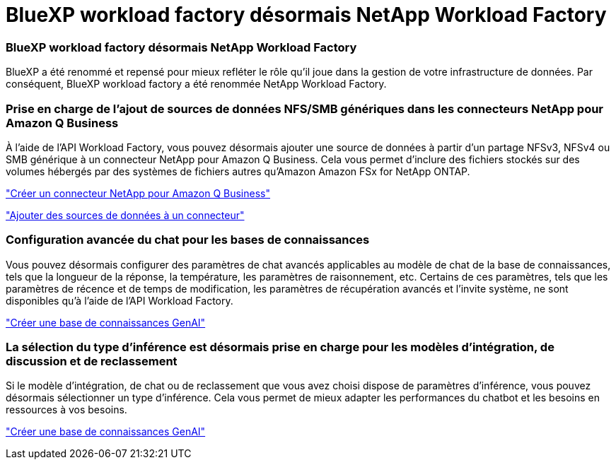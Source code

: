 = BlueXP workload factory désormais NetApp Workload Factory
:allow-uri-read: 




=== BlueXP workload factory désormais NetApp Workload Factory

BlueXP a été renommé et repensé pour mieux refléter le rôle qu'il joue dans la gestion de votre infrastructure de données. Par conséquent, BlueXP workload factory a été renommée NetApp Workload Factory.



=== Prise en charge de l'ajout de sources de données NFS/SMB génériques dans les connecteurs NetApp pour Amazon Q Business

À l’aide de l’API Workload Factory, vous pouvez désormais ajouter une source de données à partir d’un partage NFSv3, NFSv4 ou SMB générique à un connecteur NetApp pour Amazon Q Business. Cela vous permet d'inclure des fichiers stockés sur des volumes hébergés par des systèmes de fichiers autres qu'Amazon Amazon FSx for NetApp ONTAP.

link:https://docs.netapp.com/us-en/workload-genai/connector/define-connector.html["Créer un connecteur NetApp pour Amazon Q Business"]

link:https://docs.netapp.com/us-en/workload-genai/connector/define-connector.html#add-data-sources-to-the-connector["Ajouter des sources de données à un connecteur"]



=== Configuration avancée du chat pour les bases de connaissances

Vous pouvez désormais configurer des paramètres de chat avancés applicables au modèle de chat de la base de connaissances, tels que la longueur de la réponse, la température, les paramètres de raisonnement, etc. Certains de ces paramètres, tels que les paramètres de récence et de temps de modification, les paramètres de récupération avancés et l'invite système, ne sont disponibles qu'à l'aide de l'API Workload Factory.

link:https://docs.netapp.com/us-en/workload-genai/knowledge-base/create-knowledgebase.html["Créer une base de connaissances GenAI"]



=== La sélection du type d'inférence est désormais prise en charge pour les modèles d'intégration, de discussion et de reclassement

Si le modèle d'intégration, de chat ou de reclassement que vous avez choisi dispose de paramètres d'inférence, vous pouvez désormais sélectionner un type d'inférence. Cela vous permet de mieux adapter les performances du chatbot et les besoins en ressources à vos besoins.

link:https://docs.netapp.com/us-en/workload-genai/knowledge-base/create-knowledgebase.html["Créer une base de connaissances GenAI"]

